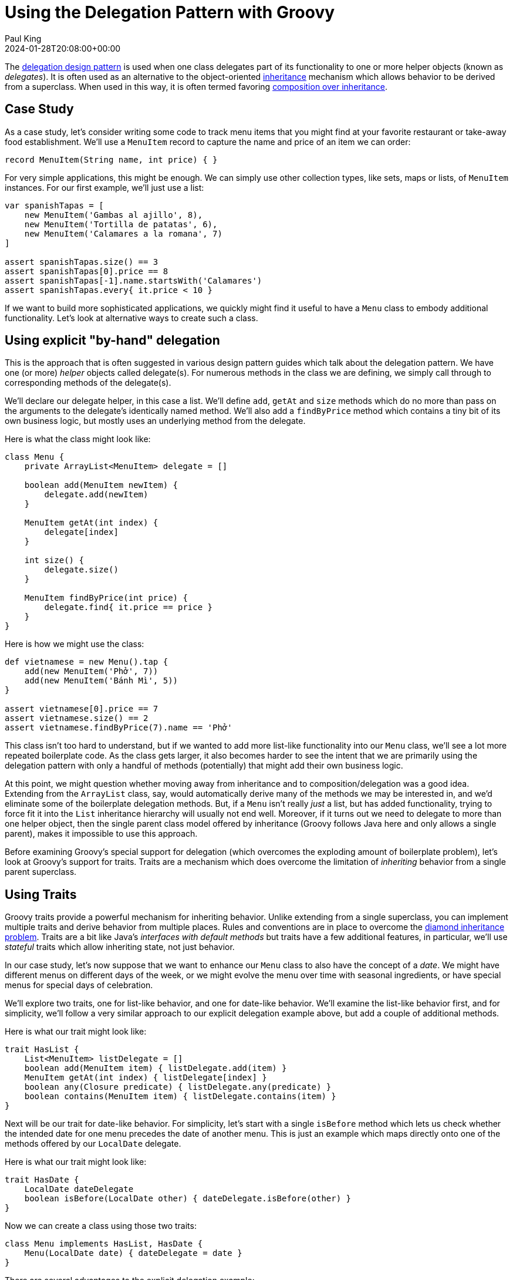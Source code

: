 = Using the Delegation Pattern with Groovy
Paul King
:revdate: 2024-01-28T20:08:00+00:00
:keywords: delegation, design pattern
:description: This post looks at using the Delegation Design Pattern with Groovy.

The
https://en.wikipedia.org/wiki/Delegation_pattern[delegation design pattern]
is used when one class delegates part of its functionality
to one or more helper objects (known as _delegates_).
It is often used as an alternative to the object-oriented
https://en.wikipedia.org/wiki/Inheritance_(object-oriented_programming)[inheritance]
mechanism which allows behavior to be derived from a superclass.
When used in this way, it is often termed favoring
https://en.wikipedia.org/wiki/Composition_over_inheritance[composition over inheritance].

== Case Study

As a case study, let's consider writing some code to track
menu items that you might find at your favorite restaurant
or take-away food establishment. We'll use a `MenuItem` record
to capture the name and price of an item we can order:

[source,groovy]
----
record MenuItem(String name, int price) { }
----

For very simple applications, this might be enough.
We can simply use other collection types, like sets, maps
or lists, of `MenuItem` instances. For our first example, we'll just use a list:

[source,groovy]
----
var spanishTapas = [
    new MenuItem('Gambas al ajillo', 8),
    new MenuItem('Tortilla de patatas', 6),
    new MenuItem('Calamares a la romana', 7)
]

assert spanishTapas.size() == 3
assert spanishTapas[0].price == 8
assert spanishTapas[-1].name.startsWith('Calamares')
assert spanishTapas.every{ it.price < 10 }
----

If we want to build more sophisticated applications, we quickly
might find it useful to have a `Menu` class to embody additional
functionality. Let's look at alternative ways to create such a class.

== Using explicit "by-hand" delegation

This is the approach that is often suggested in various design pattern
guides which talk about the delegation pattern.
We have one (or more) _helper_ objects called delegate(s).
For numerous methods in the class we are defining, we simply call through
to corresponding methods of the delegate(s).

We'll declare our delegate helper, in this case a list.
We'll define `add`, `getAt` and `size` methods which do no more than
pass on the arguments to the delegate's identically named method.
We'll also add a `findByPrice` method which contains a tiny bit of
its own business logic, but mostly uses an underlying method from the delegate.

Here is what the class might look like:

[source,groovy]
----
class Menu {
    private ArrayList<MenuItem> delegate = []

    boolean add(MenuItem newItem) {
        delegate.add(newItem)
    }

    MenuItem getAt(int index) {
        delegate[index]
    }

    int size() {
        delegate.size()
    }

    MenuItem findByPrice(int price) {
        delegate.find{ it.price == price }
    }
}
----

Here is how we might use the class:

[source,groovy]
----
def vietnamese = new Menu().tap {
    add(new MenuItem('Phở', 7))
    add(new MenuItem('Bánh Mì', 5))
}

assert vietnamese[0].price == 7
assert vietnamese.size() == 2
assert vietnamese.findByPrice(7).name == 'Phở'
----

This class isn't too hard to understand, but if we wanted to add more
list-like functionality into our `Menu` class, we'll see a lot
more repeated boilerplate code. As the class gets larger,
it also becomes harder to see the intent that we are primarily
using the delegation pattern with only a handful of methods (potentially)
that might add their own business logic.

At this point, we might question whether moving away from inheritance
and to composition/delegation was a good idea.
Extending from the `ArrayList` class, say, would automatically derive
many of the methods we may be interested in, and we'd eliminate some
of the boilerplate delegation methods. But, if a `Menu` isn't really
_just_ a list, but has added functionality, trying to force fit it into
the `List` inheritance hierarchy will usually not end well.
Moreover, if it turns out we need to delegate to more than one helper
object, then the single parent class model offered by inheritance
(Groovy follows Java here and only allows a single parent),
makes it impossible to use this approach.

Before examining Groovy's special support for delegation (which overcomes
the exploding amount of boilerplate problem), let's look at Groovy's support for traits.
Traits are a mechanism which does overcome the
limitation of _inheriting_ behavior from a single parent superclass.

== Using Traits

Groovy traits provide a powerful mechanism for inheriting behavior.
Unlike extending from a single superclass,
you can implement multiple traits and derive behavior from multiple places.
Rules and conventions are in place to overcome the
https://en.wikipedia.org/wiki/Multiple_inheritance#The_diamond_problem[diamond inheritance problem].
Traits are a bit like Java's _interfaces with default methods_ but traits
have a few additional features, in particular, we'll use _stateful_ traits
which allow inheriting state, not just behavior.

In our case study, let's now suppose that we want to enhance our `Menu`
class to also have the concept of a _date_.
We might have different menus on different days of the week,
or we might evolve the menu over time with seasonal ingredients,
or have special menus for special days of celebration.

We'll explore two traits, one for list-like behavior, and one for date-like behavior.
We'll examine the list-like behavior first, and for simplicity, we'll follow
a very similar approach to our explicit delegation example above, but add
a couple of additional methods.

Here is what our trait might look like:

[source,groovy]
----
trait HasList {
    List<MenuItem> listDelegate = []
    boolean add(MenuItem item) { listDelegate.add(item) }
    MenuItem getAt(int index) { listDelegate[index] }
    boolean any(Closure predicate) { listDelegate.any(predicate) }
    boolean contains(MenuItem item) { listDelegate.contains(item) }
}
----

Next will be our trait for date-like behavior. For simplicity,
let's start with a single `isBefore` method which lets us check whether
the intended date for one menu precedes the date of another menu.
This is just an example which maps directly onto one of the methods offered
by our `LocalDate` delegate.

Here is what our trait might look like:

[source,groovy]
----
trait HasDate {
    LocalDate dateDelegate
    boolean isBefore(LocalDate other) { dateDelegate.isBefore(other) }
}
----

Now we can create a class using those two traits:

[source,groovy]
----
class Menu implements HasList, HasDate {
    Menu(LocalDate date) { dateDelegate = date }
}
----

There are several advantages to the explicit delegation example:

* it becomes clear that we are using the delegation pattern
* if we wanted to add in some methods, like `findByPrice` that
we used earlier, it becomes clear, that such a method is where additional
business logic might be added over-and-above the delegation pattern
* if we have a need for list-like or date-like behavior in other scenarios,
we now have some somewhat general-purpose traits that we can reuse

Here is how we might use our new class:

[source,groovy]
----
def italianWednesday = new Menu(LocalDate.of(2024, 1, 24)).tap {
    add(new MenuItem('Spaghetti Bolognese', 10))
    add(new MenuItem('Gnocchi di Patate', 11))
    add(new MenuItem('Tiramisù', 9))
}

def italianThursday = new Menu(LocalDate.of(2024, 1, 25)).tap {
    add(new MenuItem('Fettuccine al Pomodoro', 12))
    add(new MenuItem('Pizza Margherita', 10))
    add(new MenuItem('Pannacotta', 10))
}

assert italianWednesday[0].price == 10
assert !italianWednesday.any{ italianThursday.contains(it) }
assert italianWednesday.isBefore(italianThursday.dateDelegate)
----

Here we are doing a similar price check to what we have seen earlier,
then since we might want to stress variety, we are checking that
no menu items from Wednesday and Thursday overlap, then we are checking
that the date associated with the first menu precedes the second.

== Using dynamic language features

Groovy has several dynamic features which facilitate delegation.
The
https://docs.groovy-lang.org/latest/html/documentation/#_implement_delegation_pattern_using_expandometaclass[Groovy documentation]
shows an approach using Groovy's `ExpandoMetaClass`. Here, we'll show an approach that
makes use of Groovy's `methodMissing` hook:

[source,groovy]
----
class Menu {
    private ArrayList<MenuItem> delegate = []

    def findByPrice(int price) {
        delegate.find{ it.price == price }
    }

    def methodMissing(String name, args) {
        delegate."$name"(*args)
    }
}
----

Here we have one explicit method, `findByPrice`, which we couldn't delegate directly.
All other method calls are intercepted and directed to our delegate.

Here is how we might use the class:

[source,groovy]
----
def frenchBakery = new Menu().tap {
    add(new MenuItem('Croissant', 4))
    add(new MenuItem('Baguette', 5))
}

assert frenchBakery[0].price == 4
assert frenchBakery.size() == 2
assert frenchBakery.findByPrice(4).name == 'Croissant'
----

In general, we could extend our class to also make use of the `propertyMissing`
method, if we had properties (think getters) that we wanted to also delegate.
It is also possible to delegate to multiple delegates but the logic in
our `methodMissing` method would become a little more complex.

A difference of this dynamic approach is that the delegate methods don't
appear in our `Menu` class file since they are discovered at runtime.
This might make our life slightly easier if new versions of the delegate
class are used, we'll automatically delegate to any new methods.
Similarly, if we are adding methods to our delegate at runtime,
this approach can happily delegate to those methods.
It does however have the downside that the delegate methods don't appear in
our `Menu` class file, which means they won't appear in our Groovydoc, and we
might have less favorable IDE completion depending on how smart our tooling is.

We'll look at an approach that overcomes those downsides next.

== Using the @Delegate transform

Groovy also provides compile-time delegation support via the `@Delegate`
transform. Here we annotate two properties (our delegates) with the
`@Delegate` annotation.

[source,groovy]
----
@TupleConstructor(includes='date')
class Menu {
    @Delegate
    final ArrayList<MenuItem> items = []
    @Delegate
    final LocalDate date
}
----

This automatically adds boilerplate methods
similar to what we saw earlier for explicit delegation for
every public method in the two classes (about 120 methods in total).
Also, any interfaces implemented by our delegates are also automatically
added to our `Menu` class's _implements_ clause.

Here is how we might use it:

[source,groovy]
----
def bistroTuesday = new Menu(LocalDate.of(2024, 1, 16)).tap {
    add(new MenuItem('Tacos', 12))
    add(new MenuItem('Chicken Parma', 15))
}
def bistroFriday = new Menu(LocalDate.of(2024, 1, 19)).tap {
    add(new MenuItem('Chicken Parma', 15))
    add(new MenuItem('Fish & Chips', 12))
}

assert bistroTuesday.any{ bistroFriday.contains(it) }
assert bistroTuesday.isBefore(bistroFriday)
assert bistroTuesday instanceof List
assert bistroFriday instanceof ChronoLocalDate
----

Here we are checking that at least one item appears on both menus
and that the Tuesday menu is before the Friday menu.

If the standard delegation options aren't what we need, we can customise
what code is generated for us by using annotation attributes.
For example, if we don't really need all the list and date methods implemented,
we can just delegate to the ones we are interested in by using the
`includes` annotation attribute. This now just brings in the delegation
boilerplate code for the methods of interest.
In this case, we'll also want to disable the automatic collection of
delegate interfaces, since we no longer will be implementing all the methods
listed in the interfaces. We do this using the `interfaces` annotation attribute.

Here is how we might write our class (just for list-like features):

[source,groovy]
----
class Menu {
    @Delegate(includes='add,forEach,get,size', interfaces=false)
    final ArrayList<MenuItem> items = []
}
----

Here is how we might use it:

[source,groovy]
----
def japanese = new Menu().tap {
    add(new MenuItem('Sushi', 8))
    add(new MenuItem('Vegetarian Ramen', 12))
    add(new MenuItem('Vegetable Gyoza', 12))
    add(new MenuItem('Teriyaki Tofu', 12))
}

assert japanese.size() == 4
japanese.forEach{ it.price % 4 == 0 }
assert japanese.get(3).price == 12
assert japanese !instanceof List
----

We can see that the class does have the methods of interest,
since we are using those methods in the example,
and also that it doesn't implement the `List` interface
as the last assertion shows.

== Groovy use of the delegation pattern

Groovy also uses the delegation pattern internally in numerous places including Closures.
You wouldn't normally do this in normal code, but you can set and change
the delegate of a Closure like this example shows:

[source,groovy]
----
var sizeClosure = { size() }
sizeClosure.delegate = 5..6
assert sizeClosure() == 2
sizeClosure.delegate = 'foo'
assert sizeClosure() == 3
----

While this example may not look all that useful, the technique is
fundamental to how builders and other nested Closures operate
under the covers.

Here's another example involving dynamically adding a couple of methods to integers using `ExpandoMetaClass`:

[source,groovy]
----
Integer.metaClass {
    twice { multiply(2) }     // <1>
    thrice { delegate * 3 }   // <2>
}
assert 3.twice() == 2.thrice()
----
<1> Implicit
<2> Explicit

== Further information

* https://docs.groovy-lang.org/latest/html/documentation/#_delegation_pattern
* https://blog.mrhaki.com/2009/08/groovy-goodness-delegate-to-simplify.html
* https://blog.mrhaki.com/2013/11/groovy-goodness-choose-which-delegated.html

== Conclusion

We have seen how to use the delegation pattern in Groovy
by hand, as well as with Groovy's special runtime and compile-time support.
